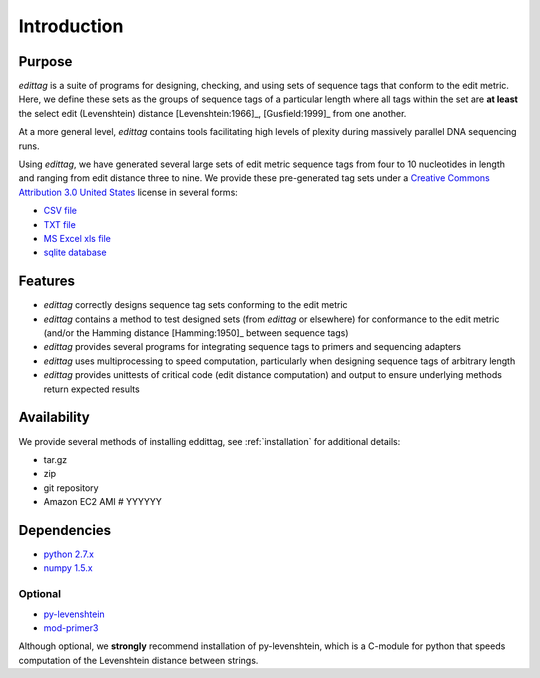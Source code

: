 ************
Introduction
************

Purpose
=======

*edittag* is a suite of programs for designing, checking, and using sets of sequence tags that conform to the edit metric.  Here, we define these sets as the groups of sequence tags of a particular length where all tags within the set are **at least** the select edit (Levenshtein) distance [Levenshtein:1966]_, [Gusfield:1999]_ from one another.  

At a more general level, *edittag* contains tools facilitating high levels of plexity during massively parallel DNA sequencing runs.

Using *edittag*, we have generated several large sets of edit metric sequence tags from four to 10 nucleotides in length and ranging from edit distance three to nine.  We provide these pre-generated tag sets under a `Creative Commons Attribution 3.0 United States <http://creativecommons.org/licenses/by/3.0/us/>`_ license in several forms:

* `CSV file <https://github.com/downloads/BadDNA/edittag/edit_metric_tags.csv>`_
* `TXT file <https://github.com/downloads/BadDNA/edittag/edit_metric_tags.txt>`_
* `MS Excel xls file <https://github.com/downloads/BadDNA/edittag/edit_metric_tags.xls.zip>`_
* `sqlite database <https://github.com/downloads/BadDNA/edittag/edit_metric_tags.sqlite.zip>`_

Features
========

* *edittag* correctly designs sequence tag sets conforming to the edit metric

* *edittag* contains a method to test designed sets (from *edittag* or elsewhere) for conformance to the edit metric (and/or the Hamming distance [Hamming:1950]_ between sequence tags)

* *edittag* provides several programs for integrating sequence tags to primers and sequencing adapters

* *edittag* uses multiprocessing to speed computation, particularly when designing sequence tags of arbitrary length

* *edittag* provides unittests of critical code (edit distance computation) and output to ensure underlying methods return expected results

Availability
============

We provide several methods of installing eddittag, see :ref:`installation` for additional details:

* tar.gz
* zip
* git repository
* Amazon EC2 AMI # YYYYYY

Dependencies
============

* `python 2.7.x <http://www.python.org>`_
* `numpy 1.5.x <http://numpy.scipy.org>`_

Optional
--------

* `py-levenshtein <http://pylevenshtein.googlecode.com/>`_
* `mod-primer3 <https://github.com/BadDNA/mod-primer3>`_

Although optional, we **strongly** recommend installation of py-levenshtein, which is a C-module for python that speeds computation of the Levenshtein distance between strings.